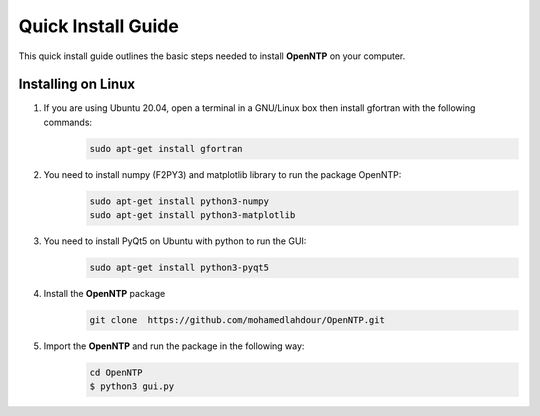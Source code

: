 Quick Install Guide
=============

This quick install guide outlines the basic steps needed to install **OpenNTP** on your computer.

Installing on Linux
*******************

1. If you are using Ubuntu 20.04, open a terminal in a GNU/Linux box then install gfortran with the following commands:
    .. code-block:: python

        sudo apt-get install gfortran

2. You need to install numpy (F2PY3) and matplotlib library to run the package OpenNTP:
    .. code-block:: python

        sudo apt-get install python3-numpy
        sudo apt-get install python3-matplotlib

3. You need to install PyQt5 on Ubuntu with python to run the GUI:
    .. code-block:: python

        sudo apt-get install python3-pyqt5 

4. Install the **OpenNTP** package
    .. code-block:: python

        git clone  https://github.com/mohamedlahdour/OpenNTP.git

5. Import the **OpenNTP** and run the package in the following way:
    .. code-block:: python

        cd OpenNTP
        $ python3 gui.py
